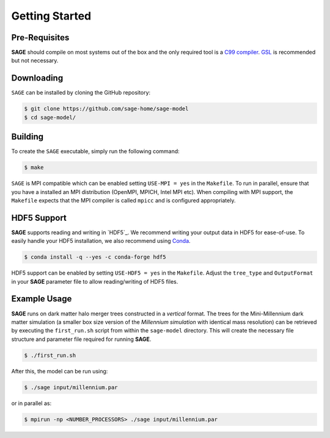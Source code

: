 Getting Started
===============

Pre-Requisites
--------------

**SAGE** should compile on most systems out of the box and the only required tool is a `C99  compiler`_.
`GSL`_ is recommended but not necessary.

.. _C99 compiler: https://en.wikipedia.org/wiki/C99
.. _GSL: http://www.gnu.org/software/gsl

Downloading
-----------

``SAGE`` can be installed by cloning the GitHub repository:

.. code::

    $ git clone https://github.com/sage-home/sage-model
    $ cd sage-model/

Building
--------

To create the ``SAGE`` executable, simply run the following command:

.. code::

    $ make

``SAGE`` is MPI compatible which can be enabled setting ``USE-MPI = yes`` in
the ``Makefile``.  To run in parallel, ensure that you have a installed an MPI distribution (OpenMPI, MPICH, Intel MPI etc).
When compiling with MPI support, the ``Makefile`` expects that the MPI compiler is called ``mpicc`` and is configured appropriately.

HDF5 Support
------------

**SAGE** supports reading and writing in `HDF5`_. We recommend writing your output
data in HDF5 for ease-of-use. To easily handle your HDF5 installation, we also
recommend using `Conda`_.

.. code::

    $ conda install -q --yes -c conda-forge hdf5

HDF5 support can be enabled by setting ``USE-HDF5 = yes`` in the ``Makefile``.
Adjust the ``tree_type`` and ``OutputFormat`` in your **SAGE** parameter file
to allow reading/writing of HDF5 files.

.. _Conda: https://docs.conda.io/projects/conda/en/latest/user-guide/getting-started.html

Example Usage
-------------

**SAGE** runs on dark matter halo merger trees constructed in a *vertical* format.
The trees for the Mini-Millennium dark matter simulation (a smaller box size
version of the `Millennium simulation` with identical mass resolution) can be
retrieved by executing the ``first_run.sh`` script from within the
``sage-model`` directory. This will create the necessary file structure and parameter
file required for running **SAGE**.

.. code::

    $ ./first_run.sh

After this, the model can be run using:

.. code::

    $ ./sage input/millennium.par

or in parallel as:

.. code::

    $ mpirun -np <NUMBER_PROCESSORS> ./sage input/millennium.par

.. _Millennium simulation: https://wwwmpa.mpa-garching.mpg.de/galform/virgo/millennium/
